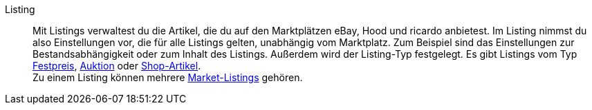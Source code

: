 [#listing]
Listing:: Mit Listings verwaltest du die Artikel, die du auf den Marktplätzen eBay, Hood und ricardo anbietest. Im Listing nimmst du also Einstellungen vor, die für alle Listings gelten, unabhängig vom Marktplatz. Zum Beispiel sind das Einstellungen zur Bestandsabhängigkeit oder zum Inhalt des Listings. Außerdem wird der Listing-Typ festgelegt. Es gibt Listings vom Typ <<#festpreis, Festpreis>>, <<#auktion, Auktion>> oder <<#shop-artikel, Shop-Artikel>>. +
Zu einem Listing können mehrere <<#market-listing, Market-Listings>> gehören.

